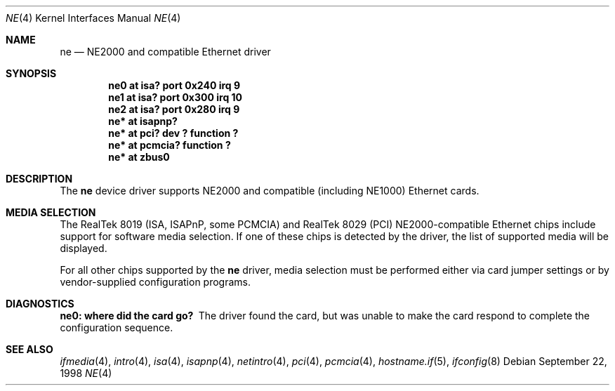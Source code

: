 .\"	$OpenBSD: src/share/man/man4/ne.4,v 1.10 2002/09/26 07:55:40 miod Exp $
.\"	$NetBSD: ne.4,v 1.4 1998/02/22 05:21:20 enami Exp $
.\"
.\" Copyright (c) 1997 The NetBSD Foundation, Inc.
.\" All rights reserved.
.\"
.\" This code is derived from software contributed to The NetBSD Foundation
.\" by Jason R. Thorpe of the Numerical Aerospace Simulation Facility,
.\" NASA Ames Research Center.
.\"
.\" Redistribution and use in source and binary forms, with or without
.\" modification, are permitted provided that the following conditions
.\" are met:
.\" 1. Redistributions of source code must retain the above copyright
.\"    notice, this list of conditions and the following disclaimer.
.\" 2. Redistributions in binary form must reproduce the above copyright
.\"    notice, this list of conditions and the following disclaimer in the
.\"    documentation and/or other materials provided with the distribution.
.\" 3. All advertising materials mentioning features or use of this software
.\"    must display the following acknowledgement:
.\"        This product includes software developed by the NetBSD
.\"        Foundation, Inc. and its contributors.
.\" 4. Neither the name of The NetBSD Foundation nor the names of its
.\"    contributors may be used to endorse or promote products derived
.\"    from this software without specific prior written permission.
.\"
.\" THIS SOFTWARE IS PROVIDED BY THE NETBSD FOUNDATION, INC. AND CONTRIBUTORS
.\" ``AS IS'' AND ANY EXPRESS OR IMPLIED WARRANTIES, INCLUDING, BUT NOT LIMITED
.\" TO, THE IMPLIED WARRANTIES OF MERCHANTABILITY AND FITNESS FOR A PARTICULAR
.\" PURPOSE ARE DISCLAIMED.  IN NO EVENT SHALL THE FOUNDATION OR CONTRIBUTORS
.\" BE LIABLE FOR ANY DIRECT, INDIRECT, INCIDENTAL, SPECIAL, EXEMPLARY, OR
.\" CONSEQUENTIAL DAMAGES (INCLUDING, BUT NOT LIMITED TO, PROCUREMENT OF
.\" SUBSTITUTE GOODS OR SERVICES; LOSS OF USE, DATA, OR PROFITS; OR BUSINESS
.\" INTERRUPTION) HOWEVER CAUSED AND ON ANY THEORY OF LIABILITY, WHETHER IN
.\" CONTRACT, STRICT LIABILITY, OR TORT (INCLUDING NEGLIGENCE OR OTHERWISE)
.\" ARISING IN ANY WAY OUT OF THE USE OF THIS SOFTWARE, EVEN IF ADVISED OF THE
.\" POSSIBILITY OF SUCH DAMAGE.
.\"
.Dd September 22, 1998
.Dt NE 4
.Os
.Sh NAME
.Nm ne
.Nd NE2000 and compatible Ethernet driver
.Sh SYNOPSIS
.Cd "ne0 at isa? port 0x240 irq 9"
.Cd "ne1 at isa? port 0x300 irq 10"
.Cd "ne2 at isa? port 0x280 irq 9"
.Cd "ne* at isapnp?"
.Cd "ne* at pci? dev ? function ?"
.Cd "ne* at pcmcia? function ?"
.Cd "ne* at zbus0"
.Sh DESCRIPTION
The
.Nm
device driver supports NE2000 and compatible (including NE1000) Ethernet
cards.
.Sh MEDIA SELECTION
The RealTek 8019 (ISA, ISAPnP, some PCMCIA) and RealTek 8029 (PCI)
NE2000-compatible Ethernet chips include support for software media
selection.
If one of these chips is detected by the driver, the list of supported media
will be displayed.
.Pp
For all other chips supported by the
.Nm
driver, media selection must be performed either via card jumper settings or
by vendor-supplied configuration programs.
.Sh DIAGNOSTICS
.Bl -diag
.It "ne0: where did the card go?"
The driver found the card, but was unable to make the card respond
to complete the configuration sequence.
.El
.Sh SEE ALSO
.Xr ifmedia 4 ,
.Xr intro 4 ,
.Xr isa 4 ,
.Xr isapnp 4 ,
.Xr netintro 4 ,
.Xr pci 4 ,
.Xr pcmcia 4 ,
.\" no manpage .Xr zbus 4 ,
.Xr hostname.if 5 ,
.Xr ifconfig 8
